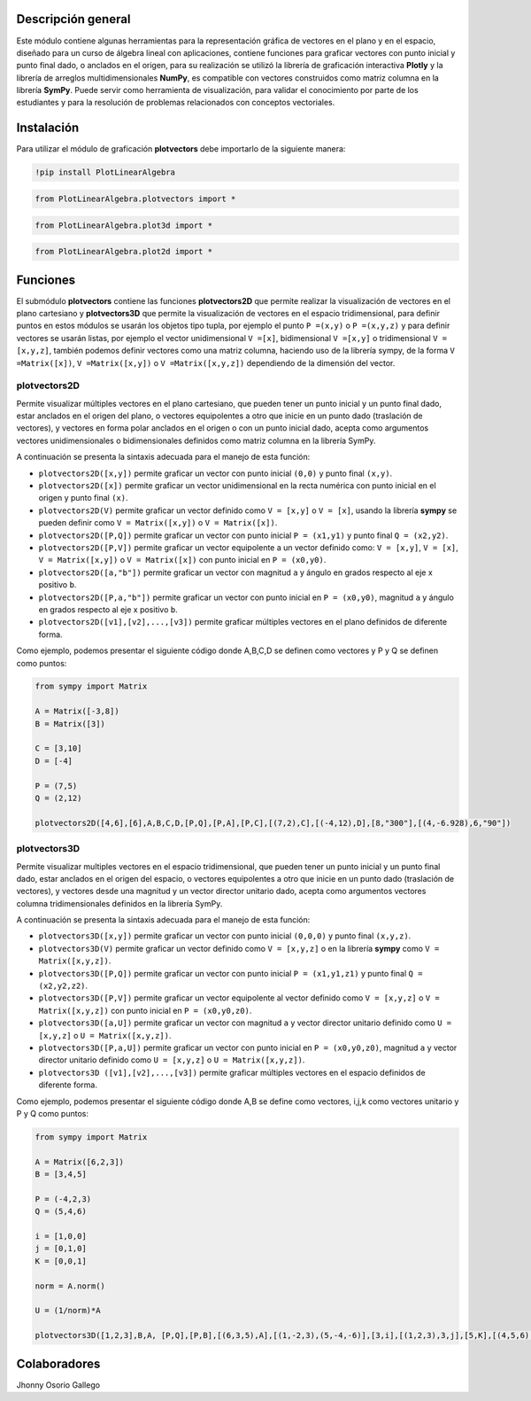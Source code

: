 

Descripción general
===================

Este módulo contiene algunas herramientas para la representación gráfica de vectores en el plano y en 
el espacio, diseñado para un curso de álgebra lineal con aplicaciones, contiene funciones para graficar
vectores con punto inicial y punto final dado, o anclados en el origen, para su realización se utilizó 
la librería de graficación interactiva **Plotly** y la librería de arreglos multidimensionales **NumPy**,
es compatible con vectores construidos como matriz columna en la librería **SymPy**. Puede servir como 
herramienta de visualización, para validar el conocimiento por parte de los estudiantes y para la 
resolución de problemas relacionados con conceptos vectoriales.

|travis| |lgtm| |coveralls| |libraries|

.. |travis| image:: https://img.shields.io/badge/python%20-%2314354C.svg?&style=flat&logo=python&logoColor=white
  :target: https://travis-ci.org/cdown/srt
  :alt: Tests

.. |lgtm| image::  https://img.shields.io/badge/plotly%20-%233B4D98.svg?&style=flat&logo=plotly&logoColor=white
  :target: https://lgtm.com/projects/g/cdown/srt/overview/
  :alt: LGTM

.. |coveralls| image:: https://img.shields.io/badge/numpy%20-%230095D5.svg?&style=flat&logo=numpy&logoColor=white
  :target: https://coveralls.io/github/cdown/srt?branch=develop
  :alt: Coverage

.. |libraries| image:: https://img.shields.io/badge/SymPy%20-%23239120.svg?&style=flat&logo=sympy&logoColor=white
  :target: https://libraries.io/github/cdown/srt
  :alt: Dependencies

Instalación
===========

Para utilizar el módulo de graficación **plotvectors** debe importarlo de la siguiente manera:

.. code:: python

    !pip install PlotLinearAlgebra

.. code:: python

    from PlotLinearAlgebra.plotvectors import *

.. code:: python

    from PlotLinearAlgebra.plot3d import *

.. code:: python

    from PlotLinearAlgebra.plot2d import *

Funciones
=========

El submódulo **plotvectors** contiene las funciones **plotvectors2D** que permite realizar la visualización 
de vectores en el plano cartesiano y **plotvectors3D** que permite la visualización de vectores en el espacio
tridimensional, para definir puntos en estos módulos se usarán los objetos tipo tupla, por ejemplo el punto 
``P =(x,y)`` o ``P =(x,y,z)`` y para definir vectores se usarán listas, por ejemplo el vector unidimensional
``V =[x]``, bidimensional ``V =[x,y]`` o tridimensional ``V =[x,y,z]``,  también podemos definir vectores 
como una matriz columna, haciendo uso de la librería sympy, de la forma ``V =Matrix([x])``, ``V =Matrix([x,y])`` 
o ``V =Matrix([x,y,z])`` dependiendo de la dimensión del vector.

plotvectors2D
-------------

Permite visualizar múltiples vectores en el plano cartesiano, que pueden tener un punto inicial y un punto final 
dado, estar anclados en el origen del plano, o vectores equipolentes a otro que inicie en un punto dado (traslación de vectores),
y vectores en forma polar anclados en el origen o con un punto inicial dado, acepta como argumentos vectores unidimensionales o
bidimensionales definidos como matriz columna en la librería SymPy.

A continuación  se presenta la sintaxis adecuada para el manejo de esta función:

- ``plotvectors2D([x,y])`` permite graficar un vector con punto inicial ``(0,0)`` y punto final ``(x,y)``.
- ``plotvectors2D([x])`` permite graficar un vector unidimensional en la recta numérica con punto inicial  en el origen y punto final ``(x)``.
- ``plotvectors2D(V)`` permite graficar un vector definido como ``V = [x,y]`` o  ``V = [x]``, usando la librería **sympy** se pueden definir como ``V = Matrix([x,y])`` o ``V = Matrix([x])``.
- ``plotvectors2D([P,Q])`` permite graficar un vector con punto inicial ``P = (x1,y1)`` y punto final ``Q = (x2,y2)``.
- ``plotvectors2D([P,V])`` permite graficar un vector equipolente a un vector definido como: ``V = [x,y]``, ``V = [x]``, ``V = Matrix([x,y])`` o ``V = Matrix([x])`` con punto inicial en ``P = (x0,y0)``.
- ``plotvectors2D([a,"b"])`` permite graficar un vector con magnitud ``a`` y ángulo en grados respecto al eje x positivo ``b``.
- ``plotvectors2D([P,a,"b"])`` permite graficar un vector con punto inicial en ``P = (x0,y0)``, magnitud ``a`` y ángulo en grados respecto al eje x positivo ``b``.
- ``plotvectors2D([v1],[v2],...,[v3])`` permite graficar múltiples vectores en el plano definidos de diferente forma.

Como ejemplo, podemos presentar el siguiente código donde A,B,C,D se definen como vectores y P y Q se definen como puntos:

.. code:: python

    from sympy import Matrix
   
    A = Matrix([-3,8])
    B = Matrix([3])

    C = [3,10]
    D = [-4]
   
    P = (7,5)
    Q = (2,12)

    plotvectors2D([4,6],[6],A,B,C,D,[P,Q],[P,A],[P,C],[(7,2),C],[(-4,12),D],[8,"300"],[(4,-6.928),6,"90"]) 
    
plotvectors3D
-------------

Permite visualizar multiples vectores en el espacio tridimensional, que pueden tener un punto inicial y un punto final dado, estar 
anclados en el origen del espacio, o vectores equipolentes a otro que inicie en un punto dado (traslación de vectores), y vectores
desde una magnitud y un vector director unitario dado, acepta como argumentos vectores columna tridimensionales definidos en la librería SymPy.

A continuación  se presenta la sintaxis adecuada para el manejo de esta función:

- ``plotvectors3D([x,y])`` permite graficar un vector con punto inicial ``(0,0,0)`` y punto final ``(x,y,z)``.
- ``plotvectors3D(V)`` permite graficar un vector definido como ``V = [x,y,z]`` o en la librería **sympy** como ``V = Matrix([x,y,z])``.
- ``plotvectors3D([P,Q])`` permite graficar un vector con punto inicial ``P = (x1,y1,z1)`` y punto final ``Q = (x2,y2,z2)``.
- ``plotvectors3D([P,V])`` permite graficar un vector equipolente al vector  definido como ``V = [x,y,z]`` o  ``V = Matrix([x,y,z])`` con punto inicial en ``P = (x0,y0,z0)``.
- ``plotvectors3D([a,U])`` permite graficar un vector con magnitud ``a`` y vector director unitario definido como ``U = [x,y,z]`` o ``U = Matrix([x,y,z])``.
- ``plotvectors3D([P,a,U])`` permite graficar un vector con punto inicial en ``P = (x0,y0,z0)``, magnitud ``a`` y vector director unitario definido como ``U = [x,y,z]`` o ``U = Matrix([x,y,z])``.
- ``plotvectors3D ([v1],[v2],...,[v3])`` permite graficar múltiples vectores en el espacio definidos de diferente forma.

Como ejemplo, podemos presentar el siguiente código donde A,B se define como vectores, i,j,k como vectores unitario y P y Q como puntos:

.. code:: python

    from sympy import Matrix

    A = Matrix([6,2,3])
    B = [3,4,5]

    P = (-4,2,3)
    Q = (5,4,6)

    i = [1,0,0]
    j = [0,1,0]
    K = [0,0,1]

    norm = A.norm()
  
    U = (1/norm)*A
  
    plotvectors3D([1,2,3],B,A, [P,Q],[P,B],[(6,3,5),A],[(1,-2,3),(5,-4,-6)],[3,i],[(1,2,3),3,j],[5,K],[(4,5,6),8,U]) 

Colaboradores
=============

Jhonny Osorio Gallego


